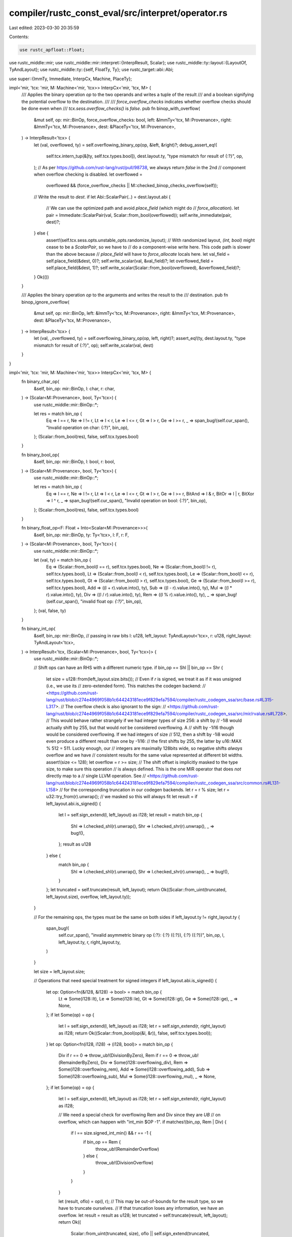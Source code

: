 compiler/rustc_const_eval/src/interpret/operator.rs
===================================================

Last edited: 2023-03-30 20:35:59

Contents:

.. code-block:: rs

    use rustc_apfloat::Float;
use rustc_middle::mir;
use rustc_middle::mir::interpret::{InterpResult, Scalar};
use rustc_middle::ty::layout::{LayoutOf, TyAndLayout};
use rustc_middle::ty::{self, FloatTy, Ty};
use rustc_target::abi::Abi;

use super::{ImmTy, Immediate, InterpCx, Machine, PlaceTy};

impl<'mir, 'tcx: 'mir, M: Machine<'mir, 'tcx>> InterpCx<'mir, 'tcx, M> {
    /// Applies the binary operation `op` to the two operands and writes a tuple of the result
    /// and a boolean signifying the potential overflow to the destination.
    ///
    /// `force_overflow_checks` indicates whether overflow checks should be done even when
    /// `tcx.sess.overflow_checks()` is `false`.
    pub fn binop_with_overflow(
        &mut self,
        op: mir::BinOp,
        force_overflow_checks: bool,
        left: &ImmTy<'tcx, M::Provenance>,
        right: &ImmTy<'tcx, M::Provenance>,
        dest: &PlaceTy<'tcx, M::Provenance>,
    ) -> InterpResult<'tcx> {
        let (val, overflowed, ty) = self.overflowing_binary_op(op, &left, &right)?;
        debug_assert_eq!(
            self.tcx.intern_tup(&[ty, self.tcx.types.bool]),
            dest.layout.ty,
            "type mismatch for result of {:?}",
            op,
        );
        // As per https://github.com/rust-lang/rust/pull/98738, we always return `false` in the 2nd
        // component when overflow checking is disabled.
        let overflowed =
            overflowed && (force_overflow_checks || M::checked_binop_checks_overflow(self));
        // Write the result to `dest`.
        if let Abi::ScalarPair(..) = dest.layout.abi {
            // We can use the optimized path and avoid `place_field` (which might do
            // `force_allocation`).
            let pair = Immediate::ScalarPair(val, Scalar::from_bool(overflowed));
            self.write_immediate(pair, dest)?;
        } else {
            assert!(self.tcx.sess.opts.unstable_opts.randomize_layout);
            // With randomized layout, `(int, bool)` might cease to be a `ScalarPair`, so we have to
            // do a component-wise write here. This code path is slower than the above because
            // `place_field` will have to `force_allocate` locals here.
            let val_field = self.place_field(&dest, 0)?;
            self.write_scalar(val, &val_field)?;
            let overflowed_field = self.place_field(&dest, 1)?;
            self.write_scalar(Scalar::from_bool(overflowed), &overflowed_field)?;
        }
        Ok(())
    }

    /// Applies the binary operation `op` to the arguments and writes the result to the
    /// destination.
    pub fn binop_ignore_overflow(
        &mut self,
        op: mir::BinOp,
        left: &ImmTy<'tcx, M::Provenance>,
        right: &ImmTy<'tcx, M::Provenance>,
        dest: &PlaceTy<'tcx, M::Provenance>,
    ) -> InterpResult<'tcx> {
        let (val, _overflowed, ty) = self.overflowing_binary_op(op, left, right)?;
        assert_eq!(ty, dest.layout.ty, "type mismatch for result of {:?}", op);
        self.write_scalar(val, dest)
    }
}

impl<'mir, 'tcx: 'mir, M: Machine<'mir, 'tcx>> InterpCx<'mir, 'tcx, M> {
    fn binary_char_op(
        &self,
        bin_op: mir::BinOp,
        l: char,
        r: char,
    ) -> (Scalar<M::Provenance>, bool, Ty<'tcx>) {
        use rustc_middle::mir::BinOp::*;

        let res = match bin_op {
            Eq => l == r,
            Ne => l != r,
            Lt => l < r,
            Le => l <= r,
            Gt => l > r,
            Ge => l >= r,
            _ => span_bug!(self.cur_span(), "Invalid operation on char: {:?}", bin_op),
        };
        (Scalar::from_bool(res), false, self.tcx.types.bool)
    }

    fn binary_bool_op(
        &self,
        bin_op: mir::BinOp,
        l: bool,
        r: bool,
    ) -> (Scalar<M::Provenance>, bool, Ty<'tcx>) {
        use rustc_middle::mir::BinOp::*;

        let res = match bin_op {
            Eq => l == r,
            Ne => l != r,
            Lt => l < r,
            Le => l <= r,
            Gt => l > r,
            Ge => l >= r,
            BitAnd => l & r,
            BitOr => l | r,
            BitXor => l ^ r,
            _ => span_bug!(self.cur_span(), "Invalid operation on bool: {:?}", bin_op),
        };
        (Scalar::from_bool(res), false, self.tcx.types.bool)
    }

    fn binary_float_op<F: Float + Into<Scalar<M::Provenance>>>(
        &self,
        bin_op: mir::BinOp,
        ty: Ty<'tcx>,
        l: F,
        r: F,
    ) -> (Scalar<M::Provenance>, bool, Ty<'tcx>) {
        use rustc_middle::mir::BinOp::*;

        let (val, ty) = match bin_op {
            Eq => (Scalar::from_bool(l == r), self.tcx.types.bool),
            Ne => (Scalar::from_bool(l != r), self.tcx.types.bool),
            Lt => (Scalar::from_bool(l < r), self.tcx.types.bool),
            Le => (Scalar::from_bool(l <= r), self.tcx.types.bool),
            Gt => (Scalar::from_bool(l > r), self.tcx.types.bool),
            Ge => (Scalar::from_bool(l >= r), self.tcx.types.bool),
            Add => ((l + r).value.into(), ty),
            Sub => ((l - r).value.into(), ty),
            Mul => ((l * r).value.into(), ty),
            Div => ((l / r).value.into(), ty),
            Rem => ((l % r).value.into(), ty),
            _ => span_bug!(self.cur_span(), "invalid float op: `{:?}`", bin_op),
        };
        (val, false, ty)
    }

    fn binary_int_op(
        &self,
        bin_op: mir::BinOp,
        // passing in raw bits
        l: u128,
        left_layout: TyAndLayout<'tcx>,
        r: u128,
        right_layout: TyAndLayout<'tcx>,
    ) -> InterpResult<'tcx, (Scalar<M::Provenance>, bool, Ty<'tcx>)> {
        use rustc_middle::mir::BinOp::*;

        // Shift ops can have an RHS with a different numeric type.
        if bin_op == Shl || bin_op == Shr {
            let size = u128::from(left_layout.size.bits());
            // Even if `r` is signed, we treat it as if it was unsigned (i.e., we use its
            // zero-extended form). This matches the codegen backend:
            // <https://github.com/rust-lang/rust/blob/c274e4969f058b1c644243181ece9f829efa7594/compiler/rustc_codegen_ssa/src/base.rs#L315-L317>.
            // The overflow check is also ignorant to the sign:
            // <https://github.com/rust-lang/rust/blob/c274e4969f058b1c644243181ece9f829efa7594/compiler/rustc_codegen_ssa/src/mir/rvalue.rs#L728>.
            // This would behave rather strangely if we had integer types of size 256: a shift by
            // -1i8 would actually shift by 255, but that would *not* be considered overflowing. A
            // shift by -1i16 though would be considered overflowing. If we had integers of size
            // 512, then a shift by -1i8 would even produce a different result than one by -1i16:
            // the first shifts by 255, the latter by u16::MAX % 512 = 511. Lucky enough, our
            // integers are maximally 128bits wide, so negative shifts *always* overflow and we have
            // consistent results for the same value represented at different bit widths.
            assert!(size <= 128);
            let overflow = r >= size;
            // The shift offset is implicitly masked to the type size, to make sure this operation
            // is always defined. This is the one MIR operator that does *not* directly map to a
            // single LLVM operation. See
            // <https://github.com/rust-lang/rust/blob/c274e4969f058b1c644243181ece9f829efa7594/compiler/rustc_codegen_ssa/src/common.rs#L131-L158>
            // for the corresponding truncation in our codegen backends.
            let r = r % size;
            let r = u32::try_from(r).unwrap(); // we masked so this will always fit
            let result = if left_layout.abi.is_signed() {
                let l = self.sign_extend(l, left_layout) as i128;
                let result = match bin_op {
                    Shl => l.checked_shl(r).unwrap(),
                    Shr => l.checked_shr(r).unwrap(),
                    _ => bug!(),
                };
                result as u128
            } else {
                match bin_op {
                    Shl => l.checked_shl(r).unwrap(),
                    Shr => l.checked_shr(r).unwrap(),
                    _ => bug!(),
                }
            };
            let truncated = self.truncate(result, left_layout);
            return Ok((Scalar::from_uint(truncated, left_layout.size), overflow, left_layout.ty));
        }

        // For the remaining ops, the types must be the same on both sides
        if left_layout.ty != right_layout.ty {
            span_bug!(
                self.cur_span(),
                "invalid asymmetric binary op {:?}: {:?} ({:?}), {:?} ({:?})",
                bin_op,
                l,
                left_layout.ty,
                r,
                right_layout.ty,
            )
        }

        let size = left_layout.size;

        // Operations that need special treatment for signed integers
        if left_layout.abi.is_signed() {
            let op: Option<fn(&i128, &i128) -> bool> = match bin_op {
                Lt => Some(i128::lt),
                Le => Some(i128::le),
                Gt => Some(i128::gt),
                Ge => Some(i128::ge),
                _ => None,
            };
            if let Some(op) = op {
                let l = self.sign_extend(l, left_layout) as i128;
                let r = self.sign_extend(r, right_layout) as i128;
                return Ok((Scalar::from_bool(op(&l, &r)), false, self.tcx.types.bool));
            }
            let op: Option<fn(i128, i128) -> (i128, bool)> = match bin_op {
                Div if r == 0 => throw_ub!(DivisionByZero),
                Rem if r == 0 => throw_ub!(RemainderByZero),
                Div => Some(i128::overflowing_div),
                Rem => Some(i128::overflowing_rem),
                Add => Some(i128::overflowing_add),
                Sub => Some(i128::overflowing_sub),
                Mul => Some(i128::overflowing_mul),
                _ => None,
            };
            if let Some(op) = op {
                let l = self.sign_extend(l, left_layout) as i128;
                let r = self.sign_extend(r, right_layout) as i128;

                // We need a special check for overflowing Rem and Div since they are *UB*
                // on overflow, which can happen with "int_min $OP -1".
                if matches!(bin_op, Rem | Div) {
                    if l == size.signed_int_min() && r == -1 {
                        if bin_op == Rem {
                            throw_ub!(RemainderOverflow)
                        } else {
                            throw_ub!(DivisionOverflow)
                        }
                    }
                }

                let (result, oflo) = op(l, r);
                // This may be out-of-bounds for the result type, so we have to truncate ourselves.
                // If that truncation loses any information, we have an overflow.
                let result = result as u128;
                let truncated = self.truncate(result, left_layout);
                return Ok((
                    Scalar::from_uint(truncated, size),
                    oflo || self.sign_extend(truncated, left_layout) != result,
                    left_layout.ty,
                ));
            }
        }

        let (val, ty) = match bin_op {
            Eq => (Scalar::from_bool(l == r), self.tcx.types.bool),
            Ne => (Scalar::from_bool(l != r), self.tcx.types.bool),

            Lt => (Scalar::from_bool(l < r), self.tcx.types.bool),
            Le => (Scalar::from_bool(l <= r), self.tcx.types.bool),
            Gt => (Scalar::from_bool(l > r), self.tcx.types.bool),
            Ge => (Scalar::from_bool(l >= r), self.tcx.types.bool),

            BitOr => (Scalar::from_uint(l | r, size), left_layout.ty),
            BitAnd => (Scalar::from_uint(l & r, size), left_layout.ty),
            BitXor => (Scalar::from_uint(l ^ r, size), left_layout.ty),

            Add | Sub | Mul | Rem | Div => {
                assert!(!left_layout.abi.is_signed());
                let op: fn(u128, u128) -> (u128, bool) = match bin_op {
                    Add => u128::overflowing_add,
                    Sub => u128::overflowing_sub,
                    Mul => u128::overflowing_mul,
                    Div if r == 0 => throw_ub!(DivisionByZero),
                    Rem if r == 0 => throw_ub!(RemainderByZero),
                    Div => u128::overflowing_div,
                    Rem => u128::overflowing_rem,
                    _ => bug!(),
                };
                let (result, oflo) = op(l, r);
                // Truncate to target type.
                // If that truncation loses any information, we have an overflow.
                let truncated = self.truncate(result, left_layout);
                return Ok((
                    Scalar::from_uint(truncated, size),
                    oflo || truncated != result,
                    left_layout.ty,
                ));
            }

            _ => span_bug!(
                self.cur_span(),
                "invalid binary op {:?}: {:?}, {:?} (both {:?})",
                bin_op,
                l,
                r,
                right_layout.ty,
            ),
        };

        Ok((val, false, ty))
    }

    /// Returns the result of the specified operation, whether it overflowed, and
    /// the result type.
    pub fn overflowing_binary_op(
        &self,
        bin_op: mir::BinOp,
        left: &ImmTy<'tcx, M::Provenance>,
        right: &ImmTy<'tcx, M::Provenance>,
    ) -> InterpResult<'tcx, (Scalar<M::Provenance>, bool, Ty<'tcx>)> {
        trace!(
            "Running binary op {:?}: {:?} ({:?}), {:?} ({:?})",
            bin_op,
            *left,
            left.layout.ty,
            *right,
            right.layout.ty
        );

        match left.layout.ty.kind() {
            ty::Char => {
                assert_eq!(left.layout.ty, right.layout.ty);
                let left = left.to_scalar();
                let right = right.to_scalar();
                Ok(self.binary_char_op(bin_op, left.to_char()?, right.to_char()?))
            }
            ty::Bool => {
                assert_eq!(left.layout.ty, right.layout.ty);
                let left = left.to_scalar();
                let right = right.to_scalar();
                Ok(self.binary_bool_op(bin_op, left.to_bool()?, right.to_bool()?))
            }
            ty::Float(fty) => {
                assert_eq!(left.layout.ty, right.layout.ty);
                let ty = left.layout.ty;
                let left = left.to_scalar();
                let right = right.to_scalar();
                Ok(match fty {
                    FloatTy::F32 => {
                        self.binary_float_op(bin_op, ty, left.to_f32()?, right.to_f32()?)
                    }
                    FloatTy::F64 => {
                        self.binary_float_op(bin_op, ty, left.to_f64()?, right.to_f64()?)
                    }
                })
            }
            _ if left.layout.ty.is_integral() => {
                // the RHS type can be different, e.g. for shifts -- but it has to be integral, too
                assert!(
                    right.layout.ty.is_integral(),
                    "Unexpected types for BinOp: {:?} {:?} {:?}",
                    left.layout.ty,
                    bin_op,
                    right.layout.ty
                );

                let l = left.to_scalar().to_bits(left.layout.size)?;
                let r = right.to_scalar().to_bits(right.layout.size)?;
                self.binary_int_op(bin_op, l, left.layout, r, right.layout)
            }
            _ if left.layout.ty.is_any_ptr() => {
                // The RHS type must be a `pointer` *or an integer type* (for `Offset`).
                // (Even when both sides are pointers, their type might differ, see issue #91636)
                assert!(
                    right.layout.ty.is_any_ptr() || right.layout.ty.is_integral(),
                    "Unexpected types for BinOp: {:?} {:?} {:?}",
                    left.layout.ty,
                    bin_op,
                    right.layout.ty
                );

                M::binary_ptr_op(self, bin_op, left, right)
            }
            _ => span_bug!(
                self.cur_span(),
                "Invalid MIR: bad LHS type for binop: {:?}",
                left.layout.ty
            ),
        }
    }

    /// Typed version of `overflowing_binary_op`, returning an `ImmTy`. Also ignores overflows.
    #[inline]
    pub fn binary_op(
        &self,
        bin_op: mir::BinOp,
        left: &ImmTy<'tcx, M::Provenance>,
        right: &ImmTy<'tcx, M::Provenance>,
    ) -> InterpResult<'tcx, ImmTy<'tcx, M::Provenance>> {
        let (val, _overflow, ty) = self.overflowing_binary_op(bin_op, left, right)?;
        Ok(ImmTy::from_scalar(val, self.layout_of(ty)?))
    }

    /// Returns the result of the specified operation, whether it overflowed, and
    /// the result type.
    pub fn overflowing_unary_op(
        &self,
        un_op: mir::UnOp,
        val: &ImmTy<'tcx, M::Provenance>,
    ) -> InterpResult<'tcx, (Scalar<M::Provenance>, bool, Ty<'tcx>)> {
        use rustc_middle::mir::UnOp::*;

        let layout = val.layout;
        let val = val.to_scalar();
        trace!("Running unary op {:?}: {:?} ({:?})", un_op, val, layout.ty);

        match layout.ty.kind() {
            ty::Bool => {
                let val = val.to_bool()?;
                let res = match un_op {
                    Not => !val,
                    _ => span_bug!(self.cur_span(), "Invalid bool op {:?}", un_op),
                };
                Ok((Scalar::from_bool(res), false, self.tcx.types.bool))
            }
            ty::Float(fty) => {
                let res = match (un_op, fty) {
                    (Neg, FloatTy::F32) => Scalar::from_f32(-val.to_f32()?),
                    (Neg, FloatTy::F64) => Scalar::from_f64(-val.to_f64()?),
                    _ => span_bug!(self.cur_span(), "Invalid float op {:?}", un_op),
                };
                Ok((res, false, layout.ty))
            }
            _ => {
                assert!(layout.ty.is_integral());
                let val = val.to_bits(layout.size)?;
                let (res, overflow) = match un_op {
                    Not => (self.truncate(!val, layout), false), // bitwise negation, then truncate
                    Neg => {
                        // arithmetic negation
                        assert!(layout.abi.is_signed());
                        let val = self.sign_extend(val, layout) as i128;
                        let (res, overflow) = val.overflowing_neg();
                        let res = res as u128;
                        // Truncate to target type.
                        // If that truncation loses any information, we have an overflow.
                        let truncated = self.truncate(res, layout);
                        (truncated, overflow || self.sign_extend(truncated, layout) != res)
                    }
                };
                Ok((Scalar::from_uint(res, layout.size), overflow, layout.ty))
            }
        }
    }

    pub fn unary_op(
        &self,
        un_op: mir::UnOp,
        val: &ImmTy<'tcx, M::Provenance>,
    ) -> InterpResult<'tcx, ImmTy<'tcx, M::Provenance>> {
        let (val, _overflow, ty) = self.overflowing_unary_op(un_op, val)?;
        Ok(ImmTy::from_scalar(val, self.layout_of(ty)?))
    }
}



